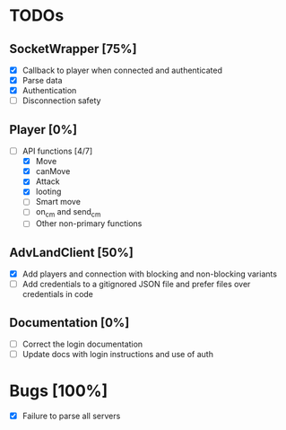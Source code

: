* TODOs
** SocketWrapper [75%]
   - [X] Callback to player when connected and authenticated
   - [X] Parse data
   - [X] Authentication
   - [ ] Disconnection safety
** Player [0%]
   - [-] API functions [4/7]
     - [X] Move
     - [X] canMove
     - [X] Attack
     - [X] looting 
     - [ ] Smart move
     - [ ] on_cm and send_cm
     - [ ] Other non-primary functions
** AdvLandClient [50%]
   - [X] Add players and connection with blocking and non-blocking variants
   - [ ] Add credentials to a gitignored JSON file and prefer files over
     credentials in code
** Documentation [0%]
   - [ ] Correct the login documentation
   - [ ] Update docs with login instructions and use of auth
* Bugs [100%]
  - [X] Failure to parse all servers 
